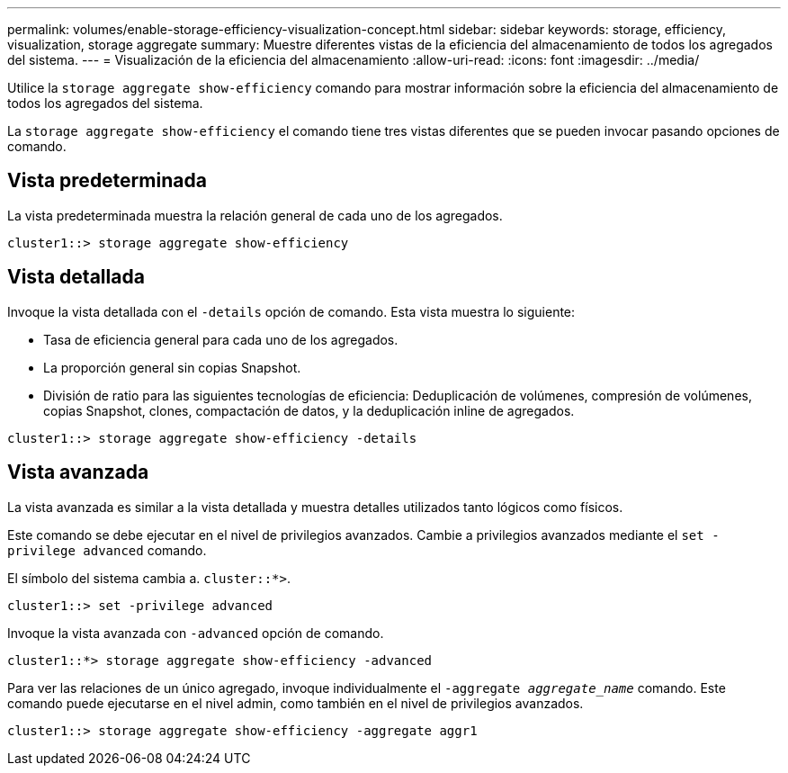 ---
permalink: volumes/enable-storage-efficiency-visualization-concept.html 
sidebar: sidebar 
keywords: storage, efficiency, visualization, storage aggregate 
summary: Muestre diferentes vistas de la eficiencia del almacenamiento de todos los agregados del sistema. 
---
= Visualización de la eficiencia del almacenamiento
:allow-uri-read: 
:icons: font
:imagesdir: ../media/


[role="lead"]
Utilice la `storage aggregate show-efficiency` comando para mostrar información sobre la eficiencia del almacenamiento de todos los agregados del sistema.

La `storage aggregate show-efficiency` el comando tiene tres vistas diferentes que se pueden invocar pasando opciones de comando.



== Vista predeterminada

La vista predeterminada muestra la relación general de cada uno de los agregados.

`cluster1::> storage aggregate show-efficiency`



== Vista detallada

Invoque la vista detallada con el `-details` opción de comando. Esta vista muestra lo siguiente:

* Tasa de eficiencia general para cada uno de los agregados.
* La proporción general sin copias Snapshot.
* División de ratio para las siguientes tecnologías de eficiencia: Deduplicación de volúmenes, compresión de volúmenes, copias Snapshot, clones, compactación de datos, y la deduplicación inline de agregados.


`cluster1::> storage aggregate show-efficiency -details`



== Vista avanzada

La vista avanzada es similar a la vista detallada y muestra detalles utilizados tanto lógicos como físicos.

Este comando se debe ejecutar en el nivel de privilegios avanzados. Cambie a privilegios avanzados mediante el `set -privilege advanced` comando.

El símbolo del sistema cambia a. `cluster::*>`.

`cluster1::> set -privilege advanced`

Invoque la vista avanzada con `-advanced` opción de comando.

`cluster1::*> storage aggregate show-efficiency -advanced`

Para ver las relaciones de un único agregado, invoque individualmente el `-aggregate _aggregate_name_` comando. Este comando puede ejecutarse en el nivel admin, como también en el nivel de privilegios avanzados.

`cluster1::> storage aggregate show-efficiency -aggregate aggr1`
